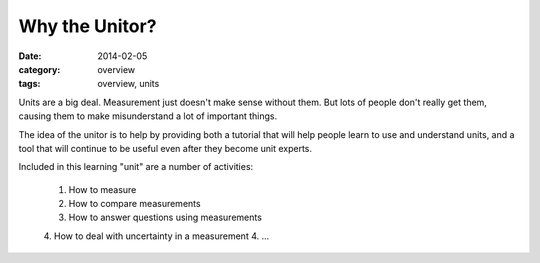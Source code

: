 Why the Unitor?
###############

:date: 2014-02-05
:category: overview
:tags: overview, units

Units are a big deal.  Measurement just doesn't make sense without them. But
lots of people don't really get them, causing them to make misunderstand a lot
of important things.

The idea of the unitor is to help by providing both a tutorial that will help
people learn to use and understand units, and a tool that will continue to be
useful even after they become unit experts.

Included in this learning "unit" are a number of activities:

 1. How to measure
 2. How to compare measurements
 3. How to answer questions using measurements
 4. How to deal with uncertainty in a measurement
 4. ...


